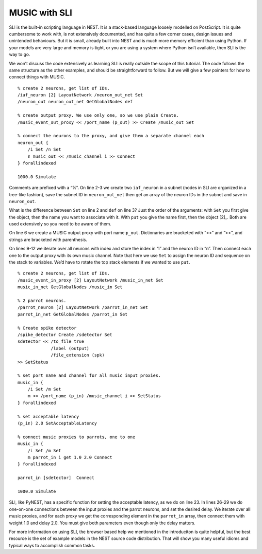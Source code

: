 MUSIC with SLI
==============

SLI is the built-in scripting language in NEST. It is a stack-based
language loosely modelled on PostScript. It is quite cumbersome to work
with, is not extensively documented, and has quite a few corner cases,
design issues and unintended behaviours. But it is small, already built
into NEST and is much more memory efficient than using Python. If your
models are very large and memory is tight, or you are using a system
where Python isn’t available, then SLI is the way to go.

We won’t discuss the code extensively as learning SLI is really outside
the scope of this tutorial. The code follows the same structure as the
other examples, and should be straightforward to follow. But we will
give a few pointers for how to connect things with MUSIC.

::

    % create 2 neurons, get list of IDs. 
    /iaf_neuron [2] LayoutNetwork /neuron_out_net Set
    /neuron_out neuron_out_net GetGlobalNodes def

    % create output proxy. We use only one, so we use plain Create.
    /music_event_out_proxy << /port_name (p_out) >> Create /music_out Set

    % connect the neurons to the proxy, and give them a separate channel each
    neuron_out {
        /i Set /n Set
        n music_out << /music_channel i >> Connect
    } forallindexed

    1000.0 Simulate

Comments are prefixed with a “%”. On line 2-3 we create two
:math:`\texttt{iaf\_neuron}` in a subnet (nodes in SLI are organized in
a tree-like fashion), save the subnet ID in
:math:`\texttt{neuron\_out\_net}` then get an array of the neuron IDs in
the subnet and save in :math:`\texttt{neuron\_out}`.

What is the difference between :math:`\texttt{Set}` on line 2 and
:math:`\texttt{def}` on line 3? Just the order of the arguments: with
:math:`\texttt{Set}` you first give the object, then the name you want
to associate with it. With :math:`\texttt{put}` you give the name first,
then the object [2]_. Both are used extensively so you need to be aware
of them.

On line 6 we create a MUSIC output proxy with port name
:math:`\texttt{p\_out}`. Dictionaries are bracketed with “<<” and “>>”,
and strings are bracketed with parenthesis.

On lines 9-12 we iterate over all neurons with index and store the index
in “i” and the neuron ID in “n”. Then connect each one to the output
proxy with its own music channel. Note that here we use
:math:`\texttt{Set}` to assign the neuron ID and sequence on the stack
to variables. We’d have to rotate the top stack elements if we wanted to
use :math:`\texttt{put}`.

::

    % create 2 neurons, get list of IDs.
    /music_event_in_proxy [2] LayoutNetwork /music_in_net Set
    music_in_net GetGlobalNodes /music_in Set

    % 2 parrot neurons.
    /parrot_neuron [2] LayoutNetwork /parrot_in_net Set
    parrot_in_net GetGlobalNodes /parrot_in Set

    % Create spike detector
    /spike_detector Create /sdetector Set
    sdetector << /to_file true 
                 /label (output) 
                 /file_extension (spk) 
    >> SetStatus

    % set port name and channel for all music input proxies.
    music_in {
        /i Set /m Set
        m << /port_name (p_in) /music_channel i >> SetStatus
    } forallindexed

    % set acceptable latency
    (p_in) 2.0 SetAcceptableLatency

    % connect music proxies to parrots, one to one
    music_in {
        /i Set /m Set
        m parrot_in i get 1.0 2.0 Connect
    } forallindexed

    parrot_in [sdetector]  Connect

    1000.0 Simulate

SLI, like PyNEST, has a specific function for setting the acceptable
latency, as we do on line 23. In lines 26-29 we do one-on-one
connections between the input proxies and the parrot neurons, and set
the desired delay. We iterate over all music proxies, and for each proxy
we get the corresponding element in the :math:`\texttt{parrot\_in}`
array, then connect them with weight 1.0 and delay 2.0. You must give
both parameters even though only the delay matters.

For more information on using SLI, the browser based help we mentioned
in the introduciton is quite helpful, but the best resource is the set
of example models in the NEST source code distribution. That will show
you many useful idioms and typical ways to accomplish common tasks.


